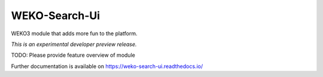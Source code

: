 ..
    Copyright (C) 2020 National Institute of Informatics.

    WEKO3 is free software; you can redistribute it
    and/or modify it under the terms of the MIT License; see LICENSE file for
    more details.

================
 WEKO-Search-Ui
================

.. image:: https://img.shields.io/travis/wekosoftware/weko-search-ui.svg
        :target: https://travis-ci.org/wekosoftware/weko-search-ui

.. image:: https://img.shields.io/coveralls/wekosoftware/weko-search-ui.svg
        :target: https://coveralls.io/r/wekosoftware/weko-search-ui

.. image:: https://img.shields.io/github/tag/wekosoftware/weko-search-ui.svg
        :target: https://github.com/wekosoftware/weko-search-ui/releases

.. image:: https://img.shields.io/pypi/dm/weko-search-ui.svg
        :target: https://pypi.python.org/pypi/weko-search-ui

.. image:: https://img.shields.io/github/license/wekosoftware/weko-search-ui.svg
        :target: https://github.com/wekosoftware/weko-search-ui/blob/master/LICENSE

WEKO3 module that adds more fun to the platform.

*This is an experimental developer preview release.*

TODO: Please provide feature overview of module

Further documentation is available on
https://weko-search-ui.readthedocs.io/
